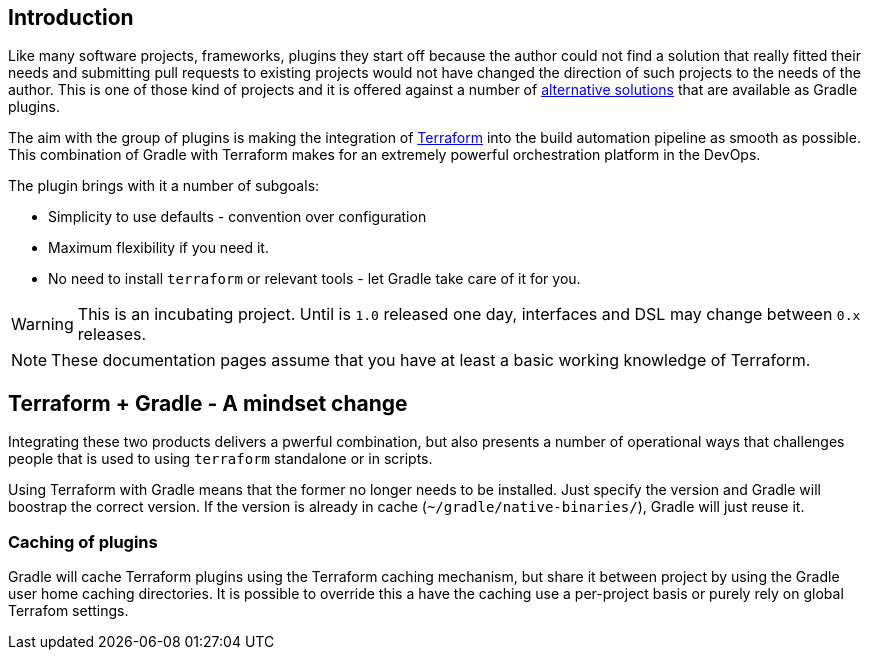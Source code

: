 == Introduction

Like many software projects, frameworks, plugins they start off because the author could not find a solution that really fitted their needs and submitting pull requests to existing projects would not have changed the direction of such projects to the needs of the author. This is one of those kind of projects and it is offered against a number of <<alternatives,alternative solutions>> that are available as Gradle plugins.

The aim with the group of plugins is making the integration of https://terraform.io[Terraform] into the build automation pipeline as smooth as possible. This combination of Gradle with Terraform makes for an extremely powerful orchestration platform in the DevOps.

The plugin brings with it a number of subgoals:

* Simplicity to use defaults - convention over configuration
* Maximum flexibility if you need it.
* No need to install `terraform` or relevant tools - let Gradle take care of it for you.

WARNING: This is an incubating project. Until is `1.0` released one day, interfaces and DSL may change between `0.x` releases.

NOTE: These documentation pages assume that you have at least a basic working knowledge of Terraform.

== Terraform + Gradle - A mindset change

Integrating these two products delivers a pwerful combination, but also presents a number of operational ways that challenges people that is used to using `terraform` standalone or in scripts.

Using Terraform with Gradle means that the former no longer needs to be installed. Just specify the version and Gradle will boostrap the correct version. If the version is already in cache (`~/gradle/native-binaries/`), Gradle will just reuse it.

//=== Reproducibility
//
//In order to reproduce builds a deployments, Gradle will lock down the versions of Terraform plugins in use. This complements the use of version constraints in Terraform configuration files.
//
//Doing the equivalent of `terraform init -update` is not possible directly. See the section on <<terraformlock,Terraform version lock files>> for more details.

=== Caching of plugins

Gradle will cache Terraform plugins using the Terraform caching mechanism, but share it between project by using the Gradle user home caching directories. It is possible to override this a have the caching use a per-project basis or purely rely on global Terrafom settings.



